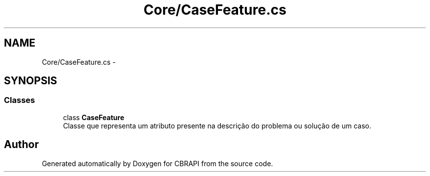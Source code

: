 .TH "Core/CaseFeature.cs" 3 "Sun Nov 27 2016" "CBRAPI" \" -*- nroff -*-
.ad l
.nh
.SH NAME
Core/CaseFeature.cs \- 
.SH SYNOPSIS
.br
.PP
.SS "Classes"

.in +1c
.ti -1c
.RI "class \fBCaseFeature\fP"
.br
.RI "Classe que representa um atributo presente na descrição do problema ou solução de um caso\&. "
.in -1c
.SH "Author"
.PP 
Generated automatically by Doxygen for CBRAPI from the source code\&.
